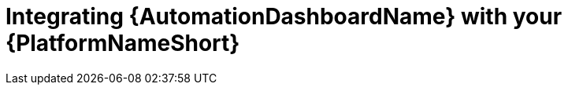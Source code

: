 // Module included in the following assemblies:
// assembly-view-key-metrics.adoc


[id="proc-integrating-automation-dashboard"]

= Integrating {AutomationDashboardName} with your {PlatformNameShort}